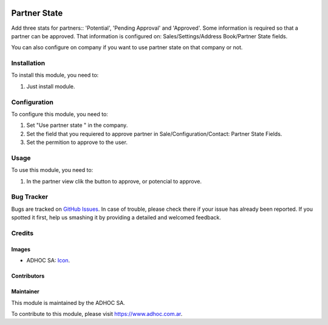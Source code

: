 .. image:: https://img.shields.io/badge/licence-AGPL--3-blue.svg
   :target: http://www.gnu.org/licenses/agpl-3.0-standalone.html
   :alt: License: AGPL-3

=============
Partner State
=============

Add three stats for partners:: 'Potential', 'Pending Approval' and 'Approved'.
Some information is required so that a partner can be approved. That
information is configured on: Sales/Settings/Address Book/Partner State fields.

You can also configure on company if you want to use partner state on that
company or not.

Installation
============

To install this module, you need to:

#. Just install module.


Configuration
=============

To configure this module, you need to:

#. Set "Use partner state " in the company.
#. Set the field that you requiered to approve partner in Sale/Configuration/Contact: Partner State Fields.
#. Set the permition to approve to the user.


Usage
=====

To use this module, you need to:

#. In the partner view clik the button to approve, or potencial to approve.


.. image:: https://odoo-community.org/website/image/ir.attachment/5784_f2813bd/datas
   :alt: Try me on Runbot
   :target: https://runbot.adhoc.com.ar/

.. repo_id is available in https://github.com/OCA/maintainer-tools/blob/master/tools/repos_with_ids.txt
.. branch is "9.0" for example


Bug Tracker
===========

Bugs are tracked on `GitHub Issues
<https://github.com/ingadhoc/partner/issues>`_. In case of trouble, please
check there if your issue has already been reported. If you spotted it first,
help us smashing it by providing a detailed and welcomed feedback.

Credits
=======

Images
------

* ADHOC SA: `Icon <http://fotos.subefotos.com/83fed853c1e15a8023b86b2b22d6145bo.png>`_.

Contributors
------------


Maintainer
----------

.. image:: http://fotos.subefotos.com/83fed853c1e15a8023b86b2b22d6145bo.png
   :alt: Odoo Community Association
   :target: https://www.adhoc.com.ar

This module is maintained by the ADHOC SA.

To contribute to this module, please visit https://www.adhoc.com.ar.
